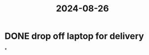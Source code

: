 :PROPERTIES:
:ID:       f52a8193-956a-4c5f-9796-5f9550633385
:END:
#+title: 2024-08-26
* DONE drop off laptop for delivery
*
